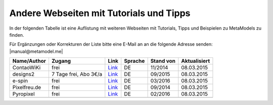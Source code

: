 .. _rst_cookbook_other_tutorials:

Andere Webseiten mit Tutorials und Tipps
========================================

In der folgenden Tabelle ist eine Auflistung mit weiteren Webseiten
mit Tutorials, Tipps und Beispielen zu MetaModels zu finden.

Für Ergänzungen oder Korrekturen der Liste bitte eine E-Mail an
an die folgende Adresse senden: |manual@metamodel.me|

+--------------+-----------------------+----------------------------------------------------------------------+---------+-----------+--------------+
|  Name/Author | Zugang                | Link                                                                 | Sprache | Stand von | Aktualisiert |
+==============+=======================+======================================================================+=========+===========+==============+
| ContaoWiKi   | frei                  | `Link <http://de.contaowiki.org/MetaModels>`_                        | DE      | 11/2014   | 08.03.2015   |
+--------------+-----------------------+----------------------------------------------------------------------+---------+-----------+--------------+
| designs2     | 7 Tage frei, Abo 3€/a | `Link <http://www.designs2.de/shop/abonnements/product/tl-abo.html>`_| DE      | 09/2015   | 08.03.2015   |
+--------------+-----------------------+----------------------------------------------------------------------+---------+-----------+--------------+
| e-spin       | frei                  | `Link <http://www.e-spin.de/contao-metamodels.html>`_                | DE      | 03/2016   | 08.03.2015   |
+--------------+-----------------------+----------------------------------------------------------------------+---------+-----------+--------------+
| Pixelfreu.de | frei                  | `Link <http://www.pixelfreu.de/blog/index/tag/metamodels.html>`_     | DE      | 09/2014   | 08.03.2015   |
+--------------+-----------------------+----------------------------------------------------------------------+---------+-----------+--------------+
| Pyropixel    | frei                  | `Link <http://metamodels.pyropixel.de>`_                             | DE      | 02/2016   | 08.03.2015   |
+--------------+-----------------------+----------------------------------------------------------------------+---------+-----------+--------------+
|              |                       |                                                                      |         |           |              |
+--------------+-----------------------+----------------------------------------------------------------------+---------+-----------+--------------+


.. |manual@metamodel.me| raw:: html

   <a href="mailto:manual@metamodel.me?Subject=MM Tutorial-Liste">manual@metamodel.me</a>
